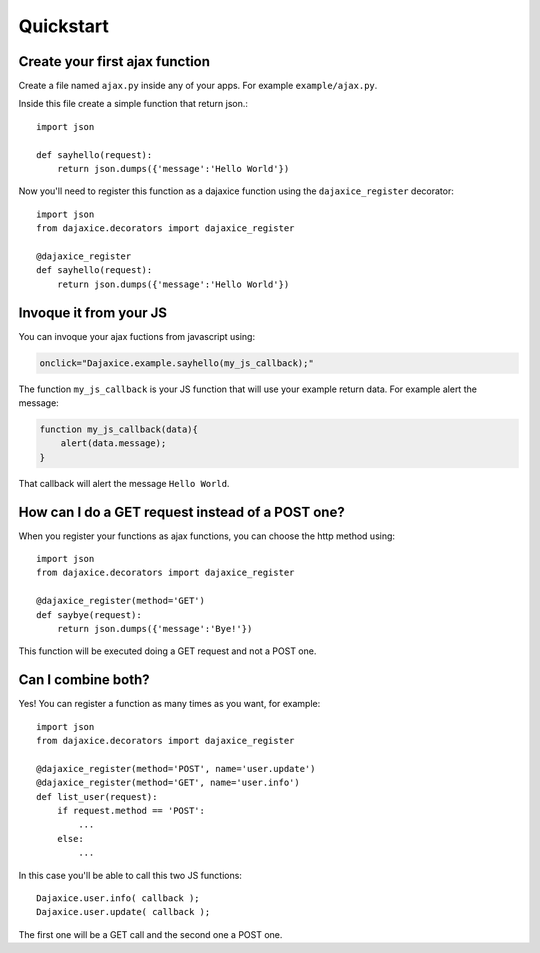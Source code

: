 Quickstart
==========

Create your first ajax function
-------------------------------
Create a file named ``ajax.py`` inside any of your apps. For example ``example/ajax.py``.

Inside this file create a simple function that return json.::

    import json

    def sayhello(request):
        return json.dumps({'message':'Hello World'})

Now you'll need to register this function as a dajaxice function using the ``dajaxice_register`` decorator::

    import json
    from dajaxice.decorators import dajaxice_register

    @dajaxice_register
    def sayhello(request):
        return json.dumps({'message':'Hello World'})

Invoque it from your JS
-----------------------

You can invoque your ajax fuctions from javascript using:

.. code-block:: javascript

    onclick="Dajaxice.example.sayhello(my_js_callback);"

The function ``my_js_callback`` is your JS function that will use your example return data. For example alert the message:

.. code-block:: javascript

    function my_js_callback(data){
        alert(data.message);
    }

That callback will alert the message ``Hello World``.


How can I do a GET request instead of a POST one?
-------------------------------------------------

When you register your functions as ajax functions, you can choose the http method using::

    import json
    from dajaxice.decorators import dajaxice_register

    @dajaxice_register(method='GET')
    def saybye(request):
        return json.dumps({'message':'Bye!'})

This function will be executed doing a GET request and not a POST one.


Can I combine both?
-------------------

Yes! You can register a function as many times as you want, for example::

    import json
    from dajaxice.decorators import dajaxice_register

    @dajaxice_register(method='POST', name='user.update')
    @dajaxice_register(method='GET', name='user.info')
    def list_user(request):
        if request.method == 'POST':
            ...
        else:
            ...

In this case you'll be able to call this two JS functions::

    Dajaxice.user.info( callback );
    Dajaxice.user.update( callback );

The first one will be a GET call and the second one a POST one.
